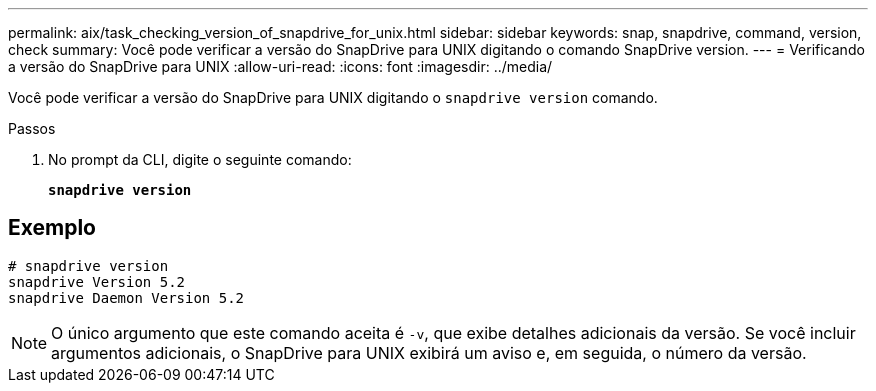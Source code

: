---
permalink: aix/task_checking_version_of_snapdrive_for_unix.html 
sidebar: sidebar 
keywords: snap, snapdrive, command, version, check 
summary: Você pode verificar a versão do SnapDrive para UNIX digitando o comando SnapDrive version. 
---
= Verificando a versão do SnapDrive para UNIX
:allow-uri-read: 
:icons: font
:imagesdir: ../media/


[role="lead"]
Você pode verificar a versão do SnapDrive para UNIX digitando o `snapdrive version` comando.

.Passos
. No prompt da CLI, digite o seguinte comando:
+
`*snapdrive version*`





== Exemplo

[listing]
----
# snapdrive version
snapdrive Version 5.2
snapdrive Daemon Version 5.2
----

NOTE: O único argumento que este comando aceita é `-v`, que exibe detalhes adicionais da versão. Se você incluir argumentos adicionais, o SnapDrive para UNIX exibirá um aviso e, em seguida, o número da versão.
